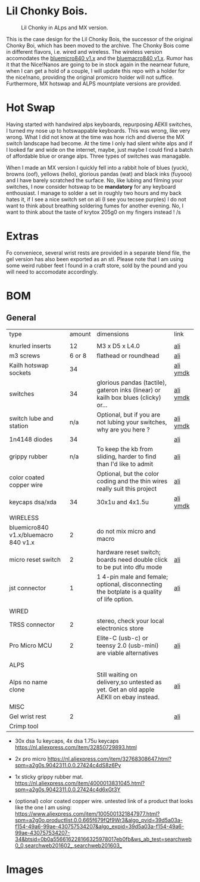 
* Lil Chonky Bois.

#+CAPTION: Lil Chonky in ALps and MX version. 
[[./img/IMG_3475.jpg]]

This is the case design for the Lil Chonky Bois, the successor of the original Chonky Boi, which has been moved to the archive.
The Chonky Bois come in different flavors, i.e. wired and wireless. The wireless version accomodates the [[https://store.jpconstantineau.com/#/group/bluemicro][bluemicro840 v1.x]] and the [[https://store.jpconstantineau.com/#/group/bluemicro][bluemacro840 v1.x]]. Rumor has it that the Nice!Nanos are going to be in stock again in the nearnear future, when I can get a hold of a couple, I will update this repo with a holder for the nice!nano, providing the original promicro holder will not suffice.
Furthermore, MX hotswap and ALPS mountplate versions are provided.

* Hot Swap
Having started with handwired alps keyboards, repurposing AEKII switches, I turned my nose up to hotswappable keyboards. This was wrong, like very wrong. What I did not know at the time was how rich and diverse the MX switch landscape had become. At the time I only had silent white alps and if I looked far and wide on the internet, maybe, just maybe I could find a batch of affordable blue or orange alps. Three types of switches was managable.

When I made an MX version I quickly fell into a rabbit hole of blues (yuck), browns (oof), yellows (hello), glorious pandas (wat) and black inks (fuyooo) and I have barely scratched the surface. No, like lubing and filming your switches, I now consider hotswap to be *mandatory* for any keyboard enthousiast. I manage to solder a set in roughly two hours and my back hates it, if I see a nice switch set on ali (I see you tecsee purples) I do not want to think about breathing soldering fumes for another evening. No, I want to think about the taste of krytox 205g0 on my fingers instead ! /s

* Extras
Fo conveniece, several wrist rests are provided in a separate blend file, the gel version has also been exported as an stl. Please note that I am using some weird rubber feet I found in a craft store, sold by the pound and you will need to accomodate accordingly.

* BOM

** General
| type                                 | amount | dimensions                                                                                 | link      |
|                                      |        |                                                                                            |           |
|--------------------------------------+--------+--------------------------------------------------------------------------------------------+-----------|
| knurled inserts                      |     12 | M3 x D5 x  L4.0                                                                            | [[https://nl.aliexpress.com/item/4000232858343.html][ali]]       |
| m3 screws                            | 6 or 8 | flathead or roundhead                                                                      | [[https://nl.aliexpress.com/item/4000742472778.html?spm=a2g0o.store_pc_groupList.8148356.1.4b54694dlYVj6k][ali]]       |
| Kailh hotswap sockets                |     34 |                                                                                            | [[https://nl.aliexpress.com/item/4001051840976.html?spm=a2g0s.9042311.0.0.27424c4duT8R5v][ali]] [[https://ymdk.nl.aliexpress.com/store/429151][ymdk]]  |
| switches                             |     34 | glorious pandas (tactile), gateron inks (linear) or kailh box blues (clicky) or...         | [[https://nl.aliexpress.com/item/1005001678253507.html?spm=a2g0s.9042311.0.0.27424c4dcuYsDy][ali]] [[https://ymdk.nl.aliexpress.com/store/429151][ymdk]]  |
| switch lube and station              |    n/a | Optional, but if you are not lubing your switches, why are you here ?                      | [[https://nl.aliexpress.com/item/4001287632004.html?spm=a2g0s.9042311.0.0.27424c4dP1bmnZ][ali]] [[https://ymdk.nl.aliexpress.com/store/429151][ymdk]]  |
| 1n4148 diodes                        |     34 |                                                                                            | [[https://nl.aliexpress.com/item/1934432186.html?spm=a2g0s.9042311.0.0.27424c4dCcuaFD][ali]]       |
| grippy rubber                        |    n/a | To keep the kb from sliding, harder to find than I'd like to admit                         | [[https://nl.aliexpress.com/item/4000013831045.html?spm=a2g0s.9042311.0.0.27424c4d6xGt3Y][ali]]       |
| color coated copper wire             |        | Optional, but the color coding and the thin wires really suit this project                 | [[https://www.aliexpress.com/item/1005001321847977.html?spm=a2g0o.productlist.0.0.665f679fQf9Wr3&algo_pvid=39d5a03a-f154-49a6-99ae-430757534207&algo_expid=39d5a03a-f154-49a6-99ae-430757534207-34&btsid=0b0a556616228166325978017eb0fb&ws_ab_test=searchweb0_0,searchweb201602_,searchweb201603_][ali]]       |
| keycaps dsa/xda                      |     34 | 30x1u and 4x1.5u                                                                           | [[https://nl.aliexpress.com/item/1005001376888502.html?spm=a2g0s.9042311.pcrcomd.1.2b254c4drfqukj&gps-id=pcOrderList&scm=1007.30114.213637.0&scm_id=1007.30114.213637.0&scm-url=1007.30114.213637.0&pvid=67330b30-a52a-417b-af98-0368b264de63&_t=gps-id:pcOrderList,scm-url:1007.30114.213637.0,pvid:67330b30-a52a-417b-af98-0368b264de63,tpp_buckets:668%230%23131923%2375_668%23888%233325%2311_20114%230%23213637%235_20114%233258%2310449%2333_668%232846%238114%231999_668%235811%2327185%2368_668%236421%2330822%23182_668%232717%237567%23922__668%233374%2315176%23590_19670%230%23233084%230_19670%233636%2316450%23358_19670%234867%2324465%23166_19670%235271%2324224%23319_19670%233633%2316436%23436_19670%232760%237734%23528_19670%233043%239190%239_19670%235119%2323475%23944&&pdp_ext_f=%257B%2522scene%2522%253A%252220114%2522%257D][ali]]  [[https://ymdk.nl.aliexpress.com/store/429151][ymdk]] |
|                                      |        |                                                                                            |           |
|--------------------------------------+--------+--------------------------------------------------------------------------------------------+-----------|
| WIRELESS                             |        |                                                                                            |           |
| bluemicro840 v1.x/bluemacro 840 v1.x |      2 | do not mix micro and macro                                                                 |           |
| micro reset switch                   |      2 | hardware reset switch; boards need double click to be put into dfu mode                    | [[https://nl.aliexpress.com/item/32919212895.html?spm=a2g0s.9042311.0.0.27424c4dsfyf3P][ali]]       |
| jst connector                        |      1 | 1 4-pin male and female; optional, disconnecting the botplate is a quality of life option. | [[https://nl.aliexpress.com/item/32963843207.html?spm=a2g0s.9042311.0.0.27424c4dZ8ET6k][ali]]       |
|                                      |        |                                                                                            |           |
|--------------------------------------+--------+--------------------------------------------------------------------------------------------+-----------|
| WIRED                                |        |                                                                                            |           |
| TRSS connector                       |      2 | stereo, check your local electronics store                                                 |           |
| Pro Micro MCU                        |      2 | Elite-C (usb-c) or teensy 2.0 (usb-mini) are viable alternatives                           | [[https://nl.aliexpress.com/item/32768308647.html?spm=a2g0s.9042311.0.0.27424c4dS8z6Py][ali]]       |
|                                      |        |                                                                                            |           |
|--------------------------------------+--------+--------------------------------------------------------------------------------------------+-----------|
| ALPS                                 |        |                                                                                            |           |
| Alps no name clone                   |        | Still waiting on delivery,so untested as yet. Get an old apple AEKII on ebay instead.      | [[https://nl.aliexpress.com/item/32654107324.html?spm=a2g0s.9042311.0.0.2b254c4drfqukj][ali]]       |
|--------------------------------------+--------+--------------------------------------------------------------------------------------------+-----------|
| MISC                                 |        |                                                                                            |           |
| Gel wrist rest                       |      2 |                                                                                            | [[https://nl.aliexpress.com/item/32894937019.html?spm=a2g0s.9042311.0.0.27424c4d6VJaFU][ali]]       |
| Crimp tool                           |        |                                                                                            |           |



- 30x dsa 1u keycaps, 4x  dsa 1.75u keycaps https://nl.aliexpress.com/item/32850729893.html

- 2x pro micro https://nl.aliexpress.com/item/32768308647.html?spm=a2g0s.9042311.0.0.27424c4dS8z6Py

- 1x sticky grippy rubber mat. https://nl.aliexpress.com/item/4000013831045.html?spm=a2g0s.9042311.0.0.27424c4d6xGt3Y

- (optional) color coated copper wire.
  untested link of a product that looks like the one I am using: https://www.aliexpress.com/item/1005001321847977.html?spm=a2g0o.productlist.0.0.665f679fQf9Wr3&algo_pvid=39d5a03a-f154-49a6-99ae-430757534207&algo_expid=39d5a03a-f154-49a6-99ae-430757534207-34&btsid=0b0a556616228166325978017eb0fb&ws_ab_test=searchweb0_0,searchweb201602_,searchweb201603_
  
* Images

[[./img/IMG_3487.jpg]]
[[./img/IMG_3488.jpg]]
[[./img/IMG_3489.jpg]]
[[./img/IMG_3490.jpg]]
[[./img/IMG_3492.jpg]]

[[./img/IMG_3493.jpg]]
